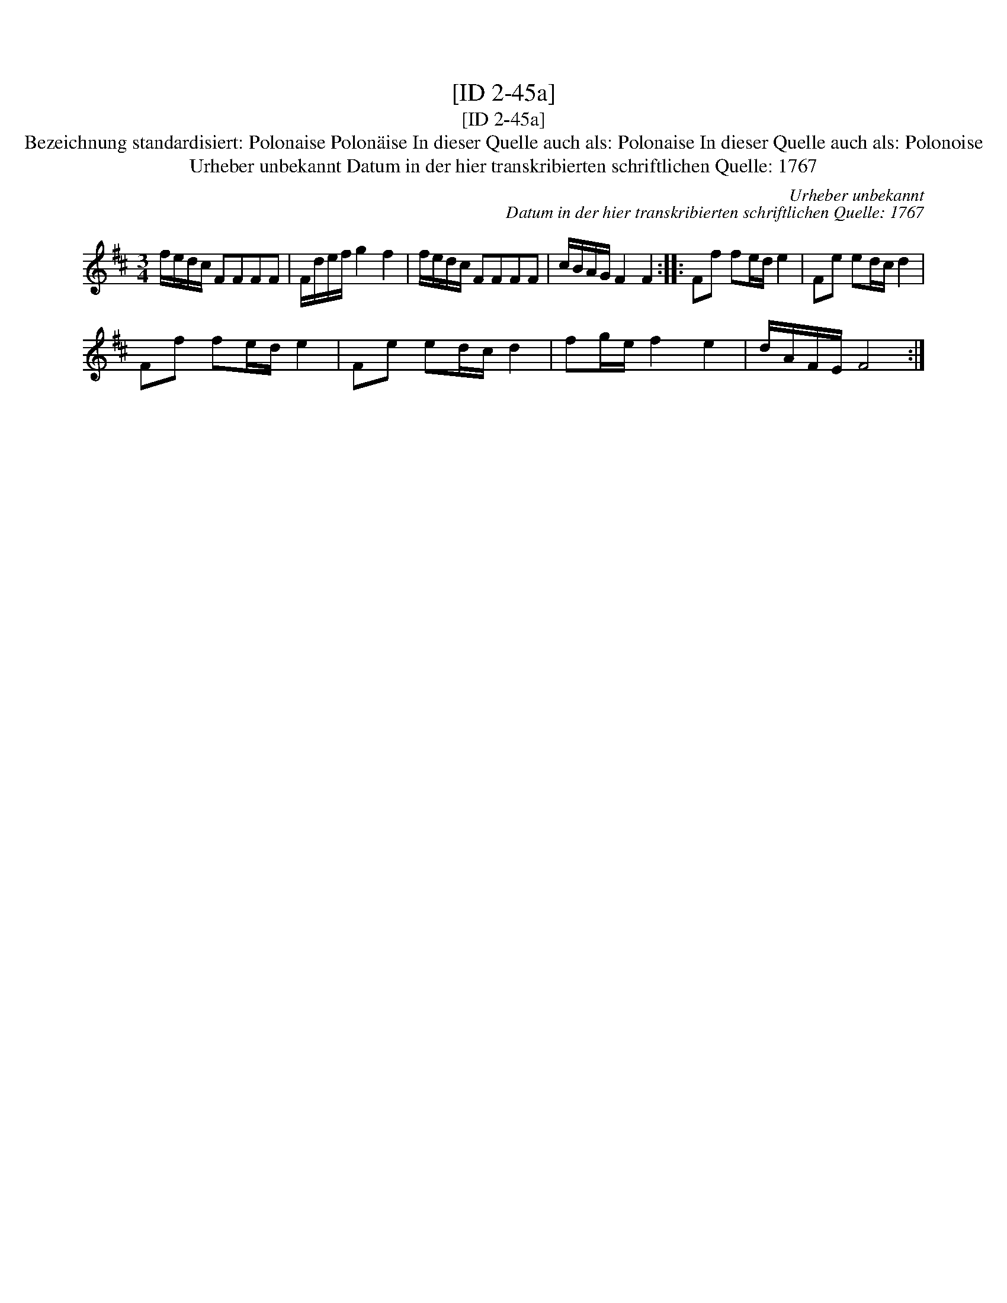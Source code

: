 X:1
T:[ID 2-45a]
T:[ID 2-45a]
T:Bezeichnung standardisiert: Polonaise Polon\"aise In dieser Quelle auch als: Polonaise In dieser Quelle auch als: Polonoise
T:Urheber unbekannt Datum in der hier transkribierten schriftlichen Quelle: 1767
C:Urheber unbekannt
C:Datum in der hier transkribierten schriftlichen Quelle: 1767
L:1/8
M:3/4
K:D
V:1 treble 
V:1
 f/e/d/c/ FFFF | F/d/e/f/ g2 f2 | f/e/d/c/ FFFF | c/B/A/G/ F2 F2 :: Ff fe/d/ e2 | Fe ed/c/ d2 | %6
 Ff fe/d/ e2 | Fe ed/c/ d2 | fg/e/ f2 e2 | d/A/F/E/ F4 :| %10

